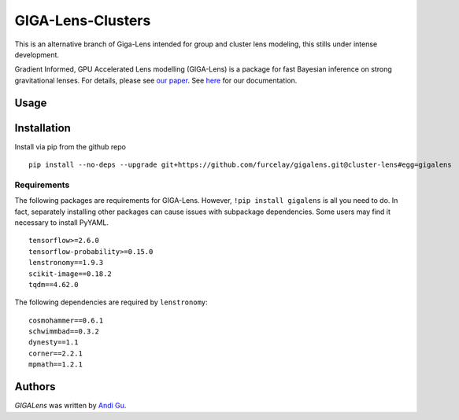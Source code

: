 GIGA-Lens-Clusters
========================

.. image:: https://img.shields.io/pypi/v/gigalens.svg
    :target: https://pypi.python.org/pypi/gigalens
    :alt: Latest PyPI version

This is an alternative branch of Giga-Lens intended for group and cluster lens modeling, this stills under intense
development.

Gradient Informed, GPU Accelerated Lens modelling (GIGA-Lens) is a package for fast Bayesian inference on strong
gravitational lenses. For details, please see `our paper <https://arxiv.org/abs/2202.07663>`__. See
`here <https://giga-lens.github.io/gigalens/>`__ for our documentation.

Usage
-----

Installation
------------
Install via pip from the github repo ::

    pip install --no-deps --upgrade git+https://github.com/furcelay/gigalens.git@cluster-lens#egg=gigalens


Requirements
^^^^^^^^^^^^
The following packages are requirements for GIGA-Lens. However, ``!pip install gigalens`` is all you need to do. In fact,
separately installing other packages can cause issues with subpackage dependencies. Some users may find it necessary
to install PyYAML.

::

    tensorflow>=2.6.0
    tensorflow-probability>=0.15.0
    lenstronomy==1.9.3
    scikit-image==0.18.2
    tqdm==4.62.0

The following dependencies are required by ``lenstronomy``:

::

    cosmohammer==0.6.1
    schwimmbad==0.3.2
    dynesty==1.1
    corner==2.2.1
    mpmath==1.2.1



Authors
-------

`GIGALens` was written by `Andi Gu <andi.gu@berkeley.edu>`_.
